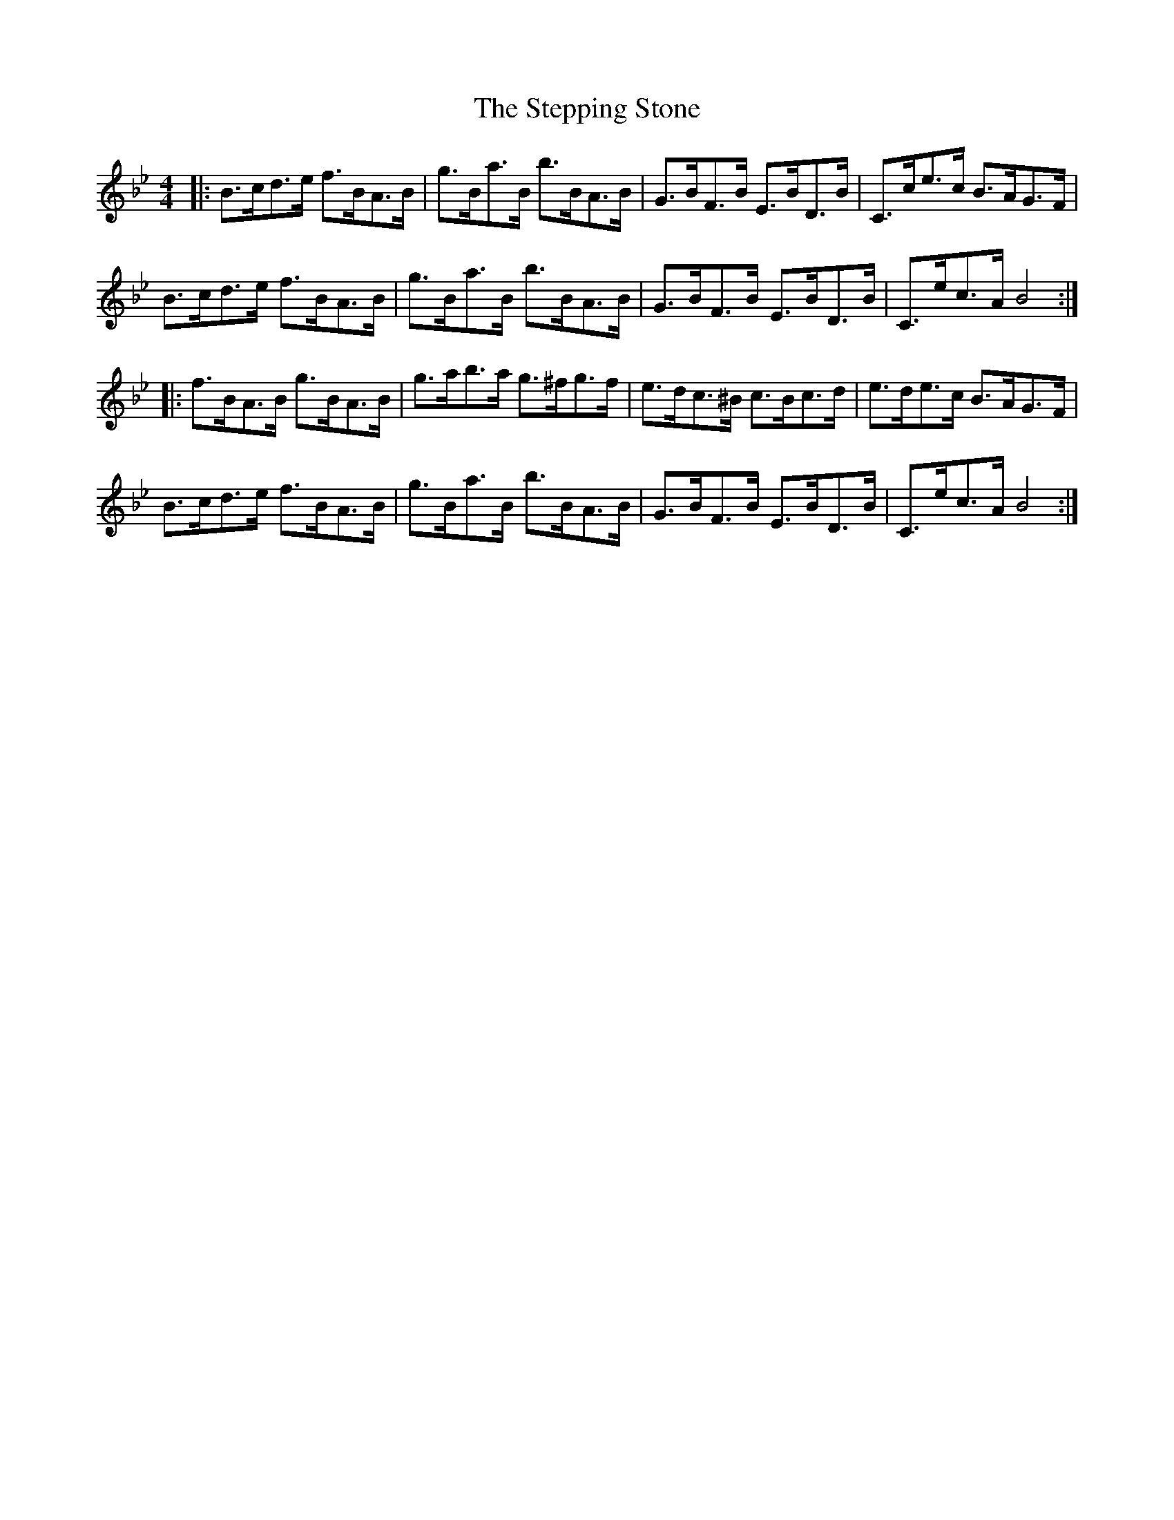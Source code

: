 X: 38540
T: Stepping Stone, The
R: hornpipe
M: 4/4
K: Gmajor
K: Bb
|:B>cd>e f>BA>B|g>Ba>B b>BA>B|G>BF>B E>BD>B|C>ce>c B>AG>F|
B>cd>e f>BA>B|g>Ba>B b>BA>B|G>BF>B E>BD>B|C>ec>A B4:|
|:f>BA>B g>BA>B|g>ab>a g>^fg>f|e>dc>^B c>Bc>d|e>de>c B>AG>F|
B>cd>e f>BA>B|g>Ba>B b>BA>B|G>BF>B E>BD>B|C>ec>A B4:|

